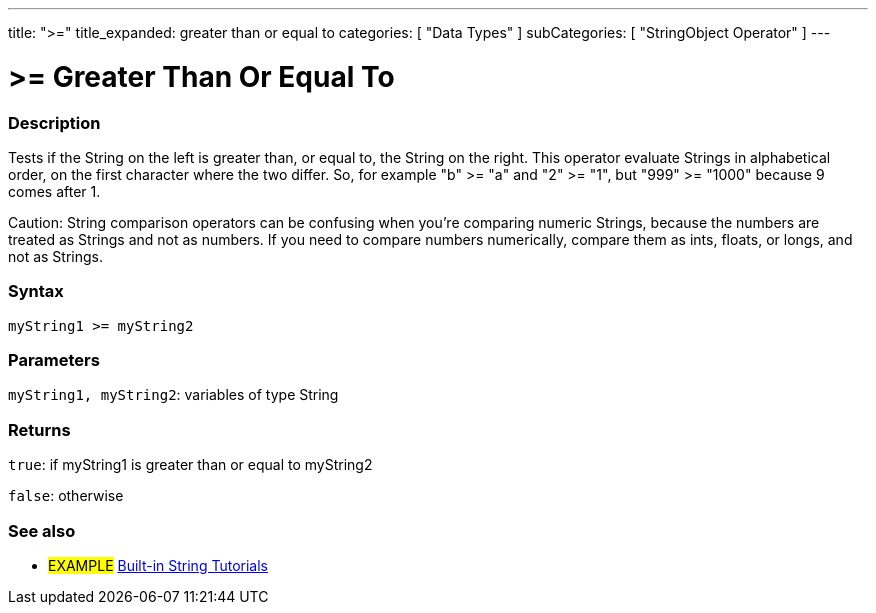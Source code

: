---
title: ">="
title_expanded: greater than or equal to
categories: [ "Data Types" ]
subCategories: [ "StringObject Operator" ]
---

= >= Greater Than Or Equal To

// OVERVIEW SECTION STARTS
[#overview]
--

[float]
=== Description
Tests if the String on the left is greater than, or equal to, the String on the right. This operator evaluate Strings in alphabetical order, on the first character where the two differ. So, for example "b" >= "a" and "2" >= "1", but "999" >= "1000" because 9 comes after 1.

Caution: String comparison operators can be confusing when you're comparing numeric Strings, because the numbers are treated as Strings and not as numbers. If you need to compare numbers numerically, compare them as ints, floats, or longs, and not as Strings.

[%hardbreaks]


[float]
=== Syntax
[source,arduino]
----
myString1 >= myString2
----

[float]
=== Parameters
`myString1, myString2`: variables of type String


[float]
=== Returns
`true`: if myString1 is greater than or equal to myString2

`false`: otherwise
--

// OVERVIEW SECTION ENDS



// HOW TO USE SECTION ENDS


// SEE ALSO SECTION
[#see_also]
--

[float]
=== See also

[role="example"]
* #EXAMPLE# https://www.arduino.cc/en/Tutorial/BuiltInExamples#strings[Built-in String Tutorials]
--
// SEE ALSO SECTION ENDS
